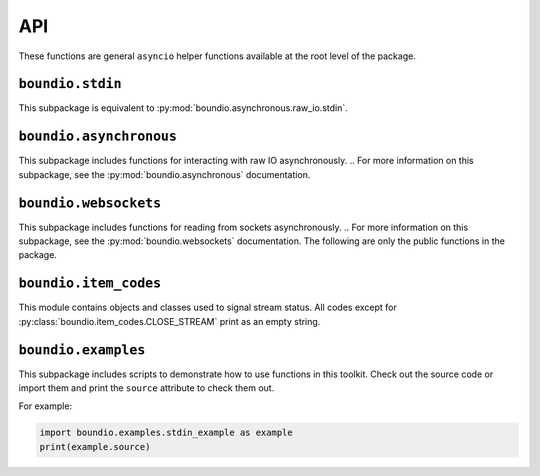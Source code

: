 =======
API
=======
These functions are general ``asyncio`` helper functions available at the root level of the package.

..  py:decorator:: boundio.task
	boundio.asynchronous.task( *args, **kwargs )

	*Equivalent to* :py:func:`boundio.asynchronous.tasks.task`.

	Adds an asynchronous function to the global task list, with arguments specified by *args* and *kwargs*.

..  py:function:: boundio.run_tasks
	boundio.asynchronous.run_tasks( *tasks )

	*Blocking function, equivalent to* :py:func:`boundio.asynchronous.tasks.run_tasks`.

	Runs a list of tasks. Also runs all tasks marked with the :py:func:`boundio.task` decorator.

..  py:function:: boundio.execute_async
	boundio.asynchronous.execute_async( func, *args, **kwargs )

	*Asynchronous function, equivalent to* :py:func:`boundio.asynchronous.utils.execute_async`.

	Coroutine function wrapper for an arbitrary function that may or may not be a coroutine function itself.

``boundio.stdin``
-----------------
..  py:module:: boundio.stdin

This subpackage is equivalent to :py:mod:`boundio.asynchronous.raw_io.stdin`.

..  py:function:: boundio.stdin.input_async( prompt [, until='\n', encoding='utf8'] )

	*Asynchronous function, equivalent to* :py:func:`boundio.asynchronous.raw_io.stdin.input_async`

	Asynchronously reads from standard input until the sequence in ``until`` is reached.

	:param str prompt: The string to print before reading from standard input.
	:param until: The sequence that indicates that this function should return.
	:type until: str or bytes
	:param encoding: An encoding string that should be used to encode the sequence in *until* and decode the output. If encoding is ``None``, no encoding or decoding is done.
	:type encoding: str or None

	Example:

	..  code-block:: python

		from boundio.stdin import input_async
		from boundio import task, run_tasks

		@task()
		async def get_inputs():
			name = await input_async(
				'please enter your name:\n>>> ' )
			email = await input_async(
				'please enter your email:\n>>> ' )
			print(name.strip(),email.strip())

		run_tasks()

	For more examples, see :py:mod:`boundio.examples`.


.. 	function:: boundio.stdin.stdin_stream( [line_prompt='', sep='\n', encoding='utf8' ] )

	*Asynchronous generator function, equivalent to* :py:func:`boundio.asynchronous.raw_io.stdin.input_async`

	Asynchronously yields data in blocks from standard input, where each block is a sequence of characters ending with *sep*

	:param str line_prompt: The string to print before reading from standard input.
	:param until: The sequence that indicates that this function should return.
	:type until: str or bytes
	:param encoding: An encoding string that should be used to encode the sequence in *until* and decode the output. If encoding is ``None``, no encoding or decoding is done.
	:type encoding: str or None

	Example:

	..  code-block:: python

		from boundio.stdin import stdin_stream
		from boundio import task, run_tasks

		@task()
		async def echo_terminal():
			async for line in stdin_stream():
				line=line[:-1] # remove newline at end
				if line == 'quit': break
				print(line)

		run_tasks()

	For more examples, see :py:mod:`boundio.examples`.

``boundio.asynchronous``
-------------------
This subpackage includes functions for interacting with raw IO asynchronously.
..  For more information on this subpackage, see the :py:mod:`boundio.asynchronous` documentation.

``boundio.websockets``
----------------------
.. py:currentmodule:: boundio.websockets

This subpackage includes functions for reading from sockets asynchronously.
..  For more information on this subpackage, see the :py:mod:`boundio.websockets` documentation.
The following are only the public functions in the package.

..  py:function::
	boundio.websockets.get_socket_task
	boundio.websockets.tasks.get_socket_task(url [, on_open=None, on_close=None, on_message=print, time_limit=None] )

	*Asynchronous generator function.*

	Creates a socket object in a context manager and
	uses :py:func:`boundio.websockets.process_socket` to yield data.

	:param str url: Url of websocket to connect to.

	*Remaining parameters are passed directly to* :py:func:`boundio.websockets.process_socket`.

..  py:function:: boundio.websockets.get_socket_tasks
	boundio.websockets.tasks.get_socket_tasks( url, path [, on_open=None, on_close=None, on_message=print, time_limit=None] )

	Returns a *producer, consumer* awaitable pair that can be passed to :py:func:`boundio.run_tasks`. The producer
	takes information from the socket and adds it to an :py:class:`asyncio.Queue` instance. The consumer removes
	information from the queue and writes it to an output file.

	:param str url: Url of websocket to connect to.
	:param path: Path of file to write data to.
	:type path: Path, str, or other Path-like

	*Remaining parameters are passed directly to* :py:func:`boundio.websockets.process_socket`.

..  py:function:: boundio.websockets.run_socket
	boundio.websockets.tasks.run_socket(url, path [, on_open=None, on_close=None, on_message= :py:func:`boundio.websockets.process_frame`, time_limit=None] )

	*Blocking function.*

	Runs a single *producer, consumer* awaitable pair as two concurrent tasks. Convenience function to run the result
	of a single call of :py:func:`boundio.websockets.get_socket_tasks`

	:param str url: Url of websocket to connect to.
	:param path: Path of file to write data to.
	:type path: Path, str, or other Path-like

	*Remaining parameters are passed directly to* :py:func:`boundio.websockets.process_socket`.

..  py:function:: boundio.websockets.process_socket
	boundio.websockets.process.process_socket(socket [, on_open=None, on_close=None, on_message=None, time_limit=None] )

	*Asynchronous generator function.*

	Processes an open socket object, calling *on_open* at the beginning of the function call, *on_message* for
	every frame received from the socket, and *on_close* before exiting. Yields results of all functions, unless
	it is a reference to :py:const:`boundio.item_codes.SKIP_ITEM`. If this function ever receives an instance of
	:py:class:`boundio.item_codes.CLOSE_STREAM`, or a reference to the class itself, it will immediately execute
	*on_close*.

	**NOTE:** This function does not close the socket after exiting.
	You need to do that yourself or use a function that does, like :py:func:`boundio.websockets.get_socket_task`.

	:param socket: Open socket object to pull data from.
	:param on_open: Function to run on opening the socket. Takes the socket as parameters and returns text that should be yielded.
	:type on_open: callable or None
	:param on_message: Function to run each time a frame is received from the socket. Takes the socket and the frame as parameters, and returns text that should be yielded.
	:type on_message: function, async function, or None
	:param on_close: Function to run right before exiting the function.
	:type on_close: function, async function, or None
	:param time_limit: How long to keep the socket open for. If None, the socket will stay open until *on_open* or *on_message* return an instance of :py:class:`boundio.item_codes.CLOSE_STREAM`, the stream times out, or an error is raised.
	:type time_limit: int or None

..  py:function:: boundio.websockets.process_frame
	boundio.websockets.utils.process_frame( socket,frame )

	The default function for processing frames from a websocket. Returns the frame compressed to a single line with a trailing
	newline character.

``boundio.item_codes``
----------------------
This module contains objects and classes used to signal stream status. All codes except
for :py:class:`boundio.item_codes.CLOSE_STREAM` print as an empty string.

..  py:class:: boundio.item_codes.ITEM_CODE( name )

	Class to override to send messages between coroutines. The ``__str__`` method returns
	an empty string so as to prevent signals from being outputted. Constructor takes argument
	*name* to indicate the nature of the signal.

..  py:class:: boundio.item_codes.CLOSE_STREAM( frame )

	Signals that the current stream should be closed. The constructor takes argument *frame* to indicate
	the frame that triggered the CLOSE_STREAM request.

..  py:data:: boundio.item_codes.SKIP_ITEM

	Signals that the current item shouldn't be yielded.

``boundio.examples``
----------------------
This subpackage includes scripts to demonstrate how to use functions in this toolkit. Check out the source code
or import them and print the ``source`` attribute to check them out.

For example:

.. code-block:: python

	import boundio.examples.stdin_example as example
	print(example.source)
